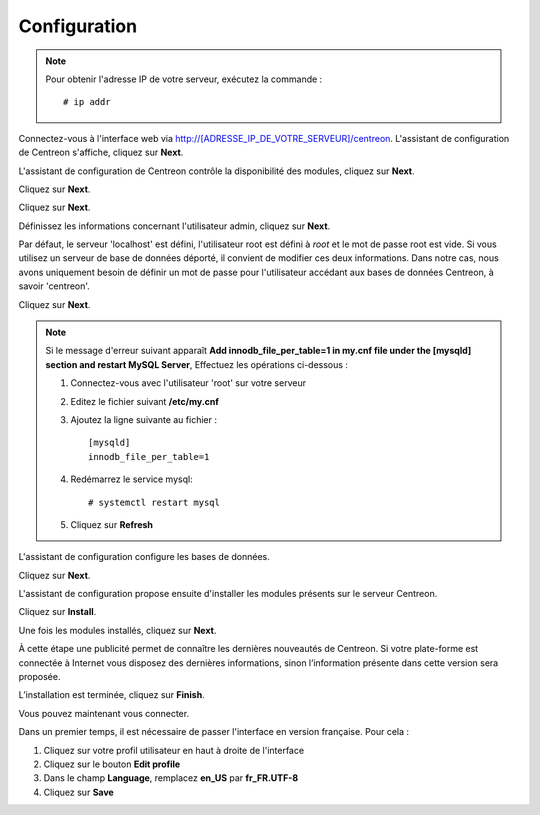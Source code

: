 *************
Configuration
*************

.. note::
    Pour obtenir l'adresse IP de votre serveur, exécutez la commande : ::
    
        # ip addr

Connectez-vous à l'interface web via http://[ADRESSE_IP_DE_VOTRE_SERVEUR]/centreon.
L'assistant de configuration de Centreon s'affiche, cliquez sur **Next**.

.. image :: /images/guide_utilisateur/acentreonwelcome.png
   :align: center
   :scale: 65%

L'assistant de configuration de Centreon contrôle la disponibilité des modules, cliquez sur **Next**.

.. image :: /images/guide_utilisateur/acentreoncheckmodules.png
   :align: center

Cliquez sur **Next**.

.. image :: /images/guide_utilisateur/amonitoringengine2.png
   :align: center
   :scale: 65%

Cliquez sur **Next**.

.. image :: /images/guide_utilisateur/abrokerinfo2.png
   :align: center
   :scale: 65%

Définissez les informations concernant l'utilisateur admin, cliquez sur **Next**.

.. image :: /images/guide_utilisateur/aadmininfo.png
   :align: center
   :scale: 65%

Par défaut, le serveur 'localhost' est défini, l'utilisateur root est défini à *root* et le mot de passe root est vide.
Si vous utilisez un serveur de base de données déporté, il convient de modifier ces deux informations.
Dans notre cas, nous avons uniquement besoin de définir un mot de passe pour l'utilisateur accédant aux bases de données Centreon, à savoir 'centreon'.

Cliquez sur **Next**.

.. image :: /images/guide_utilisateur/adbinfo.png
   :align: center
   :scale: 65%

.. note::
    Si le message d'erreur suivant apparaît **Add innodb_file_per_table=1 in my.cnf file under the [mysqld] section and restart MySQL Server**,
    Effectuez les opérations ci-dessous :
    
    1. Connectez-vous avec l'utilisateur 'root' sur votre serveur
    
    2. Editez le fichier suivant **/etc/my.cnf**
    
    3. Ajoutez la ligne suivante au fichier : ::
    
        [mysqld]
        innodb_file_per_table=1
    
    4. Redémarrez le service mysql: ::
    
        # systemctl restart mysql
    
    5. Cliquez sur **Refresh**

L'assistant de configuration configure les bases de données.

Cliquez sur **Next**.

.. image :: /images/guide_utilisateur/adbconf.png
   :align: center
   :scale: 65%

L'assistant de configuration propose ensuite d'installer les modules présents sur le serveur Centreon.

Cliquez sur **Install**.

.. image :: /images/guide_utilisateur/module_installationa.png
   :align: center
   :scale: 65%

Une fois les modules installés, cliquez sur **Next**.

.. image :: /images/guide_utilisateur/module_installationb.png
   :align: center
   :scale: 65%

À cette étape une publicité permet de connaître les dernières nouveautés
de Centreon. Si votre plate-forme est connectée à Internet vous disposez
des dernières informations, sinon l’information présente dans cette version
sera proposée.

.. image :: /images/guide_utilisateur/aendinstall.png
   :align: center
   :scale: 65%

L’installation est terminée, cliquez sur **Finish**.

Vous pouvez maintenant vous connecter.

.. image :: /images/guide_utilisateur/aconnection.png
   :align: center
   :scale: 65%

Dans un premier temps, il est nécessaire de passer l'interface en version française. Pour cela :

#. Cliquez sur votre profil utilisateur en haut à droite de l'interface
#. Cliquez sur le bouton **Edit profile**
#. Dans le champ **Language**, remplacez **en_US** par **fr_FR.UTF-8**
#. Cliquez sur **Save**

.. image :: /images/guide_utilisateur/alanguage.png
   :align: center
